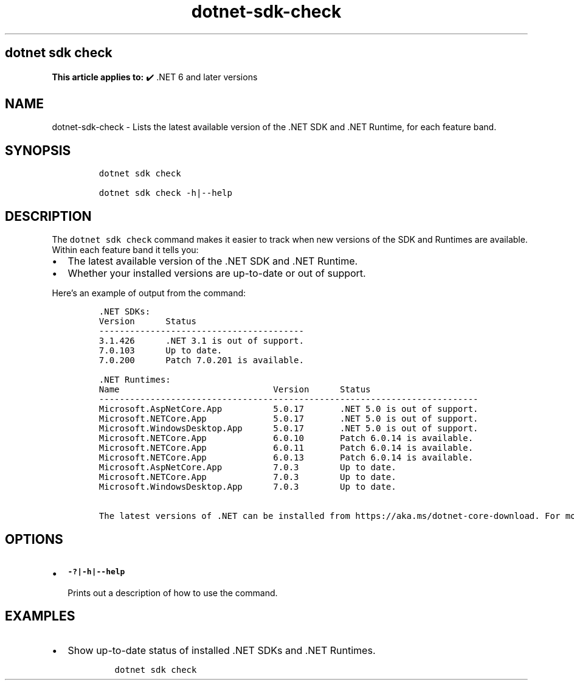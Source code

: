 .\" Automatically generated by Pandoc 2.18
.\"
.\" Define V font for inline verbatim, using C font in formats
.\" that render this, and otherwise B font.
.ie "\f[CB]x\f[]"x" \{\
. ftr V B
. ftr VI BI
. ftr VB B
. ftr VBI BI
.\}
.el \{\
. ftr V CR
. ftr VI CI
. ftr VB CB
. ftr VBI CBI
.\}
.TH "dotnet-sdk-check" "1" "2025-06-30" "" ".NET Documentation"
.hy
.SH dotnet sdk check
.PP
\f[B]This article applies to:\f[R] \[u2714]\[uFE0F] .NET 6 and later versions
.SH NAME
.PP
dotnet-sdk-check - Lists the latest available version of the .NET SDK and .NET Runtime, for each feature band.
.SH SYNOPSIS
.IP
.nf
\f[C]
dotnet sdk check

dotnet sdk check -h|--help
\f[R]
.fi
.SH DESCRIPTION
.PP
The \f[V]dotnet sdk check\f[R] command makes it easier to track when new versions of the SDK and Runtimes are available.
Within each feature band it tells you:
.IP \[bu] 2
The latest available version of the .NET SDK and .NET Runtime.
.IP \[bu] 2
Whether your installed versions are up-to-date or out of support.
.PP
Here\[cq]s an example of output from the command:
.IP
.nf
\f[C]
\&.NET SDKs:
Version      Status
----------------------------------------
3.1.426      .NET 3.1 is out of support.
7.0.103      Up to date.
7.0.200      Patch 7.0.201 is available.

\&.NET Runtimes:
Name                              Version      Status
--------------------------------------------------------------------------
Microsoft.AspNetCore.App          5.0.17       .NET 5.0 is out of support.
Microsoft.NETCore.App             5.0.17       .NET 5.0 is out of support.
Microsoft.WindowsDesktop.App      5.0.17       .NET 5.0 is out of support.
Microsoft.NETCore.App             6.0.10       Patch 6.0.14 is available.
Microsoft.NETCore.App             6.0.11       Patch 6.0.14 is available.
Microsoft.NETCore.App             6.0.13       Patch 6.0.14 is available.
Microsoft.AspNetCore.App          7.0.3        Up to date.
Microsoft.NETCore.App             7.0.3        Up to date.
Microsoft.WindowsDesktop.App      7.0.3        Up to date.

The latest versions of .NET can be installed from https://aka.ms/dotnet-core-download. For more information about .NET lifecycles, see https://aka.ms/dotnet-core-support.
\f[R]
.fi
.SH OPTIONS
.IP \[bu] 2
\f[B]\f[VB]-?|-h|--help\f[B]\f[R]
.RS 2
.PP
Prints out a description of how to use the command.
.RE
.SH EXAMPLES
.IP \[bu] 2
Show up-to-date status of installed .NET SDKs and .NET Runtimes.
.RS 2
.IP
.nf
\f[C]
dotnet sdk check
\f[R]
.fi
.RE
